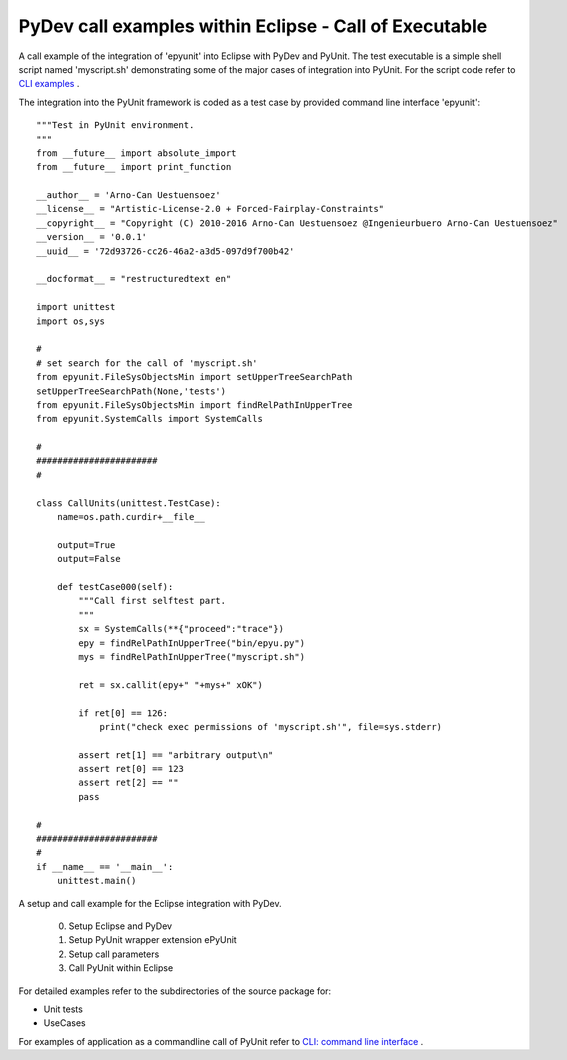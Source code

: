 PyDev call examples within Eclipse - Call of Executable
=======================================================

A call example of the integration of 'epyunit' into
Eclipse with PyDev and PyUnit.
The test executable is a simple shell script named
'myscript.sh' demonstrating some of the major cases
of integration into PyUnit.
For the script code refer to 
`CLI examples <epyunit_example_cli.html>`_ .

The integration into the PyUnit framework is coded as a
test case by provided command line interface 'epyunit'::

  """Test in PyUnit environment.
  """
  from __future__ import absolute_import
  from __future__ import print_function

  __author__ = 'Arno-Can Uestuensoez'
  __license__ = "Artistic-License-2.0 + Forced-Fairplay-Constraints"
  __copyright__ = "Copyright (C) 2010-2016 Arno-Can Uestuensoez @Ingenieurbuero Arno-Can Uestuensoez"
  __version__ = '0.0.1'
  __uuid__ = '72d93726-cc26-46a2-a3d5-097d9f700b42'

  __docformat__ = "restructuredtext en"

  import unittest
  import os,sys

  #
  # set search for the call of 'myscript.sh'
  from epyunit.FileSysObjectsMin import setUpperTreeSearchPath
  setUpperTreeSearchPath(None,'tests')
  from epyunit.FileSysObjectsMin import findRelPathInUpperTree
  from epyunit.SystemCalls import SystemCalls

  #
  #######################
  #

  class CallUnits(unittest.TestCase):
      name=os.path.curdir+__file__

      output=True
      output=False

      def testCase000(self):
          """Call first selftest part.
          """
          sx = SystemCalls(**{"proceed":"trace"})
          epy = findRelPathInUpperTree("bin/epyu.py")
          mys = findRelPathInUpperTree("myscript.sh")

          ret = sx.callit(epy+" "+mys+" xOK")

          if ret[0] == 126:
              print("check exec permissions of 'myscript.sh'", file=sys.stderr)

          assert ret[1] == "arbitrary output\n"
          assert ret[0] == 123
          assert ret[2] == ""
          pass

  #
  #######################
  #
  if __name__ == '__main__':
      unittest.main()



A setup and call example for the Eclipse integration with PyDev.

  0. Setup Eclipse and PyDev

  1. Setup PyUnit wrapper extension ePyUnit

  2. Setup call parameters

  3. Call PyUnit within Eclipse 

For detailed examples refer to the subdirectories of the source package for:

* Unit tests 

* UseCases


For examples of application as a commandline call of PyUnit refer to
`CLI: command line interface <epyunit_example_cli.html>`_ .
